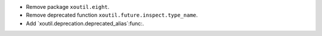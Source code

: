 - Remove package ``xoutil.eight``.

- Remove deprecated function ``xoutil.future.inspect.type_name``.

- Add `xoutil.deprecation.deprecated_alias`:func:.
